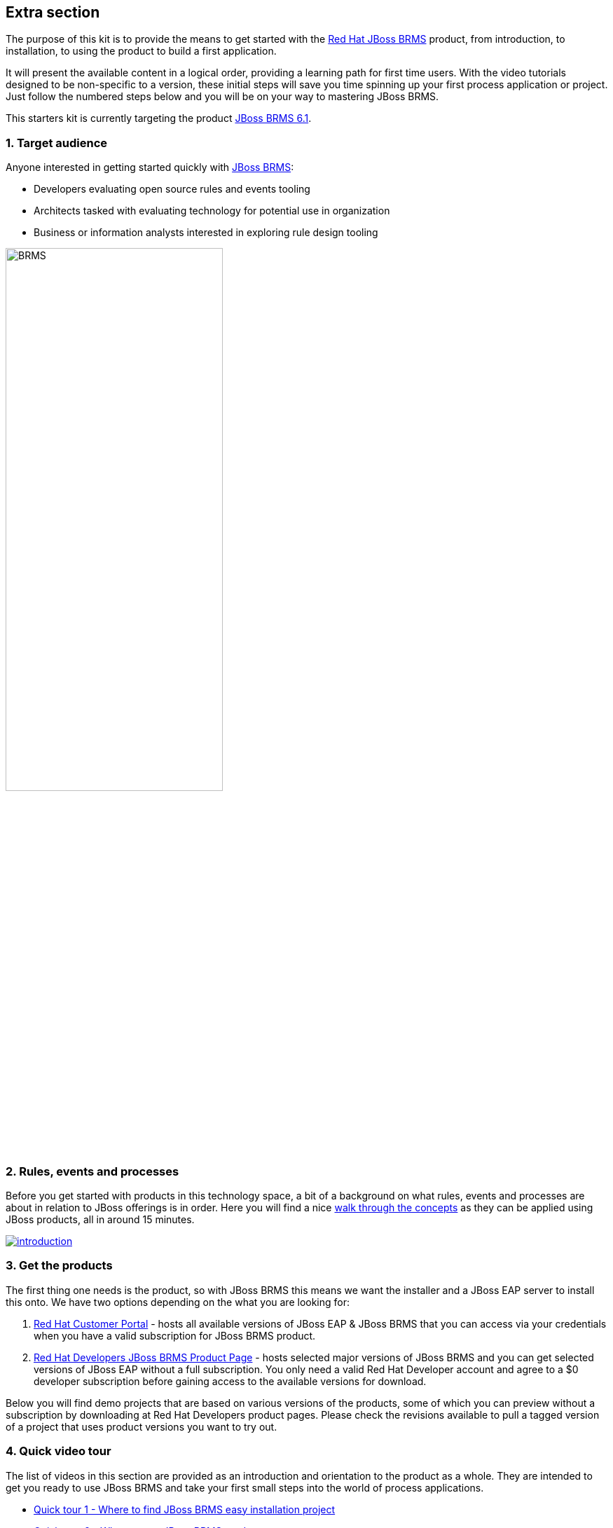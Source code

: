 :awestruct-layout: product-get-started-old
:awestruct-interpolate: true


## Extra section

The purpose of this kit is to provide the means to get started with the http://developers.redhat.com/products/brms[Red Hat JBoss BRMS] product, from introduction, to installation, to using the product to build a first application.

It will present the available content in a logical order, providing a learning path for first time users. With the video tutorials designed to be non-specific to a version, these initial steps will save you time spinning up your first process application or project. Just follow the numbered steps below and you will be on your way to mastering JBoss BRMS.

This starters kit is currently targeting the product link:#{site.download_manager_file_base_url}/jboss-brms-6.1.0.GA-installer.jar[JBoss BRMS 6.1].

### 1. Target audience
Anyone interested in getting started quickly with http://developers.redhat.com/products/brms[JBoss BRMS]:

* Developers evaluating open source rules and events tooling
* Architects tasked with evaluating technology for potential use in organization
* Business or information analysts interested in exploring rule design tooling

image::#{cdn(site.base_url + '/images/products/brms/console.png')}["BRMS",60%]

### 2. Rules, events and processes
Before you get started with products in this technology space, a bit of a background on what rules, events and processes are about in relation to JBoss offerings is in order. Here you will find a nice http://bpmworkshop-onthe.rhcloud.com/introduction.html[walk through the concepts] as they can be applied using JBoss products, all in around 15 minutes.

image::#{cdn(site.base_url + '/images/products/brms/introduction.png')}[link="http://bpmworkshop-onthe.rhcloud.com/introduction.html"]

### 3. Get the products
The first thing one needs is the product, so with JBoss BRMS this means we want the installer and a JBoss EAP server to install this onto. We have two options depending on the what you are looking for:

1. https://access.redhat.com/jbossnetwork/restricted/listSoftware.html[Red Hat Customer Portal] - hosts all available versions of JBoss EAP & JBoss BRMS that you can access via your credentials when you have a valid subscription for JBoss BRMS product.
2. http://developers.redhat.com/products/brms/download[Red Hat Developers JBoss BRMS Product Page] - hosts selected major versions of JBoss BRMS and you can get selected versions of JBoss EAP without a full subscription. You only need a valid Red Hat Developer account and agree to a $0 developer subscription before gaining access to the available versions for download.

Below you will find demo projects that are based on various versions of the products, some of which you can preview without a subscription by downloading at Red Hat Developers product pages. Please check the revisions available to pull a tagged version of a project that uses product versions you want to try out.

### 4. Quick video tour
The list of videos in this section are provided as an introduction and orientation to the product as a whole. They are intended to get you ready to use JBoss BRMS and take your first small steps into the world of process applications.

* https://vimeo.com/ericschabell/brms-quick-tour-easy-install[Quick tour 1 - Where to find JBoss BRMS easy installation project]
* https://vimeo.com/ericschabell/brms-quick-tour-get-product[Quick tour 2 - Where to get JBoss BRMS product]
* https://vimeo.com/ericschabell/brms-quick-tour-howto-install[Quick tour 3 - How to install JBoss BRMS]
* https://vimeo.com/ericschabell/brms-start-first-project[Quick tour 4 - Start your first JBoss BRMS project]
* https://vimeo.com/ericschabell/brms-quick-tour-howto-import-project[Quick tour 5 - Import a project into JBoss BRMS]
* https://vimeo.com/ericschabell/brms-quick-tour-build-run-project[Quick tour 6 - Build & run a JBoss BRMS project]
* https://vimeo.com/ericschabell/brms-quick-tour-business-central[Quick tour 7 - What's in JBoss BRMS Business Central]

This series will not take you through how to use the product beyond installation and a tour, the rest will be left for the workshops below.

### 5. How it's done
There is an extensive collection of example demo projects that range from a simple clean JBoss BRMS installation to more complex multi-product integration scenarios and everything in between.

Each demo project has the same consistent template, the same user login unless specified in the documentation and install in exactly the same way as shown in the Quick Tour videos above. Not all, but where possible, there are three options for installation and running the demo projects:

1. Install on your local machine
2. Install with one-click on xPaaS (bpmPaas)
3. Generate a containerized installation

Here you have a list with some details as to the contents of each of the demo projects ranging from the simple to the most advanced.

#### Basic install project:

[cols="2*", options="header"]
|===
|Install project:
|Details:

|https://github.com/jbossdemocentral/brms-install-demo[JBoss BRMS Install]
|Example automated install of JBoss BRMS with typical standalone configuration.
|===

#### Example projects:

[cols="2*", options="header"]
|===
|Example projects:
|Details:

|https://github.com/jbossdemocentral/brms-coolstore-demo[JBoss BRMS Cool Store]
|A retail web store example project where you find rules, decision tables, events, and a ruleflow that is leveraged by a web application.

|https://github.com/jbossdemocentral/brms-loan-realtime-decision-server-demo[JBoss BRMS Loan Realtime Decision Server]
|An example of creating, deploying and leveraging a set of rules (decision table) in a Realtime Decision Server. Shows calling the rules as if using it from an application with the RestAPI that is exposed.

|https://github.com/jbossdemocentral/brms-weightwatcher-realtime-decision-server-demo[JBoss BRMS Weight Watchers Realtime Decision Server]
|This demo project is a demonstration application of a stateless Realtime Decision Server based on JBoss BRMS and includes support for complex event processing (CEP) use cases based on a pseudo clock.
|===

#### Integration projects:

[cols="2*", options="header"]
|===
|Integration projects:
|Details:

|https://github.com/jbossdemocentral/brms-fuse-osgi-examples[JBoss BRMS & OSGI]
|Project showcases diverse JBoss BRMS and JBoss Fuse OSGI examples, such as decision tables, Spring integration, etc.
|===

To explore the full collection of example projects, see https://github.com/jbossdemocentral?utf8=%E2%9C%93&query=brms-[JBoss Demo Central].

### 6. Get hands on with workshops
The best way to discover a new technology is without a doubt to get hands-on with the product.

We have put together an online http://bpmworkshop-onthe.rhcloud.com/#/4[JBoss BRMS workshop], where you are introduced to the product in an overview presentation before embarking on installing and building the project. We have two workshops available for you, one simple and one that is more complex.

image::#{cdn(site.base_url + '/images/products/brms/brms-workshop-1.png')}[link="http://bpmworkshop-onthe.rhcloud.com/#/4"]

#### JBoss BRMS Cool Store
In this workshop you will be building an online retail web shop that includes rules, both technical and guided rules, decision table, domain model and a ruleflow all within the latest JBoss BRMS product. Note the versions of the product and supporting technologies are clearly stated at the start of the workshops.

* The following is covered in this workshop:
* Installation and configuration JBoss BRMS
* Admin perspective
* Project authoring perspective
* Technical rules (DRL) designer
* Guided rule wizard / designer
* Decision table wizard / designer
* Domain specific language (DSL) designer
* Domain modeler
* Process designer (ruleflow)
* Rule test wizard / designer
* Run test scenarios
* Project deployment and running the Cool Store
* KieScanner usage / explanation for runtime updates to rules

The http://bpmworkshop-onthe.rhcloud.com/brms6_1/lab01.html[Red Hat JBoss BRMS Cool Store workshop] is laid out with links, video and guided steps you need to build the entire project from scratch:

image::#{cdn(site.base_url + '/images/products/brms/brms-workshop-2.png')}[link="http://bpmworkshop-onthe.rhcloud.com/brms6_1/lab01.html"]

#### Workshop in the Cloud
The workshop can be loaded into the Cloud on your own OpenShift account, just follow the https://github.com/eschabell/openshift-brms-workshop[project introduction page] instructions:

1. Create an account at http://openshift.redhat.com/
2. Create a PHP application in online admin console for using cli tooling:

`rhc app create brmsworkshop -t php-5.4 --from-code git://github.com/eschabell/openshift-brms-workshop.git`

That's it, you can now start your workshop at:

`http://brmsworkshop-$your_domain.rhcloud.com`

#### Workshops in a can
Looking for an easy way to promote, present or demonstrate how easy it is to get started with JBoss BRMS product?

Look no further as we have pulled together a few workshops so that you can construct an evening, half day or full day session of learning around JBoss BPM Suite. You can setup this workshop and run it at any event as it can be constructed to take from a half to full day to complete. Think of the following possibilities for this workshop:

* local Java User Group (JUG)
* local JBoss User Group (JBug)
* local tech meetup
* work interest group
* after hours meetup at work
* submit it to a conference (yes you can use this!)

The workshop outlines how to build an online retail shopping cart project that uses all the rules and events that JBoss BRMS offers. Not only that, you get to build them all hands on with the various web based tooling that the product offers:

http://www.schabell.org/2015/07/workshop-in-can-jboss-brms-full-day-workshop.html[`*Workshop in a Can: Setup a JBoss BRMS Full Day Workshop*`]

### 7. References
Below you will find links to all the materials, articles, blogs, video channels, demo collections and other content that you might want to bookmark as your JBoss BRMS collection.

* link:/products/brms/index.html[JBoss BRMS product page]
* link:/products/brms/developer-materials/#!projectCode=brms[Developer materials for JBoss BRMS]
* http://www.schabell.org/search/label/Tips%26Tricks[JBoss BRMS tips and tricks]
* link:/products/brms/developer-materials/#!formats=video&projectCode=brms[JBoss BRMS videos]
* link:/products/brms/overview/#buzz[Catch all the Buzz around JBoss BRMS]

We hope this page will help you accelerate your http://developers.redhat.com/products/brms[JBoss BRMS] experience!
